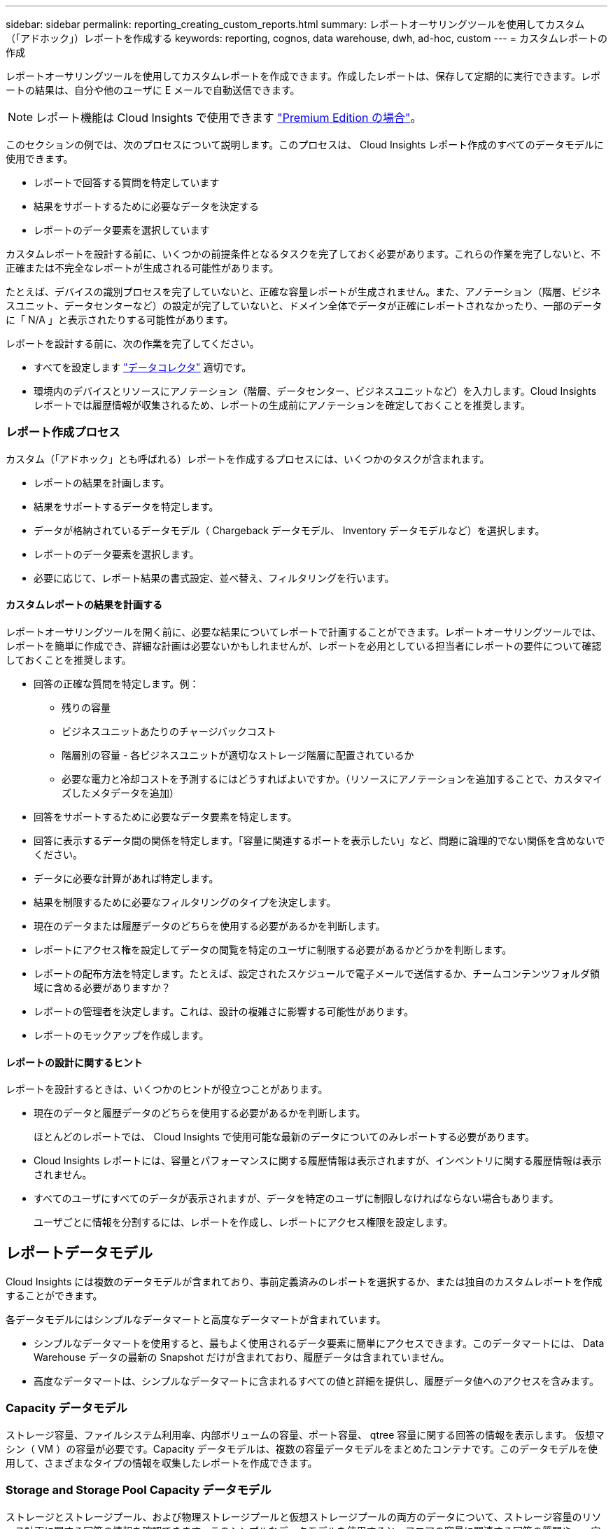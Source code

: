 ---
sidebar: sidebar 
permalink: reporting_creating_custom_reports.html 
summary: レポートオーサリングツールを使用してカスタム（「アドホック」）レポートを作成する 
keywords: reporting, cognos, data warehouse, dwh, ad-hoc, custom 
---
= カスタムレポートの作成


[role="lead"]
レポートオーサリングツールを使用してカスタムレポートを作成できます。作成したレポートは、保存して定期的に実行できます。レポートの結果は、自分や他のユーザに E メールで自動送信できます。


NOTE: レポート機能は Cloud Insights で使用できます link:concept_subscribing_to_cloud_insights.html["Premium Edition の場合"]。

このセクションの例では、次のプロセスについて説明します。このプロセスは、 Cloud Insights レポート作成のすべてのデータモデルに使用できます。

* レポートで回答する質問を特定しています
* 結果をサポートするために必要なデータを決定する
* レポートのデータ要素を選択しています


カスタムレポートを設計する前に、いくつかの前提条件となるタスクを完了しておく必要があります。これらの作業を完了しないと、不正確または不完全なレポートが生成される可能性があります。

たとえば、デバイスの識別プロセスを完了していないと、正確な容量レポートが生成されません。また、アノテーション（階層、ビジネスユニット、データセンターなど）の設定が完了していないと、ドメイン全体でデータが正確にレポートされなかったり、一部のデータに「 N/A 」と表示されたりする可能性があります。

レポートを設計する前に、次の作業を完了してください。

* すべてを設定します link:task_configure_data_collectors.html["データコレクタ"] 適切です。
* 環境内のデバイスとリソースにアノテーション（階層、データセンター、ビジネスユニットなど）を入力します。Cloud Insights レポートでは履歴情報が収集されるため、レポートの生成前にアノテーションを確定しておくことを推奨します。




=== レポート作成プロセス

カスタム（「アドホック」とも呼ばれる）レポートを作成するプロセスには、いくつかのタスクが含まれます。

* レポートの結果を計画します。
* 結果をサポートするデータを特定します。
* データが格納されているデータモデル（ Chargeback データモデル、 Inventory データモデルなど）を選択します。
* レポートのデータ要素を選択します。
* 必要に応じて、レポート結果の書式設定、並べ替え、フィルタリングを行います。




==== カスタムレポートの結果を計画する

レポートオーサリングツールを開く前に、必要な結果についてレポートで計画することができます。レポートオーサリングツールでは、レポートを簡単に作成でき、詳細な計画は必要ないかもしれませんが、レポートを必用としている担当者にレポートの要件について確認しておくことを推奨します。

* 回答の正確な質問を特定します。例：
+
** 残りの容量
** ビジネスユニットあたりのチャージバックコスト
** 階層別の容量 - 各ビジネスユニットが適切なストレージ階層に配置されているか
** 必要な電力と冷却コストを予測するにはどうすればよいですか。（リソースにアノテーションを追加することで、カスタマイズしたメタデータを追加）


* 回答をサポートするために必要なデータ要素を特定します。
* 回答に表示するデータ間の関係を特定します。「容量に関連するポートを表示したい」など、問題に論理的でない関係を含めないでください。
* データに必要な計算があれば特定します。
* 結果を制限するために必要なフィルタリングのタイプを決定します。
* 現在のデータまたは履歴データのどちらを使用する必要があるかを判断します。
* レポートにアクセス権を設定してデータの閲覧を特定のユーザに制限する必要があるかどうかを判断します。
* レポートの配布方法を特定します。たとえば、設定されたスケジュールで電子メールで送信するか、チームコンテンツフォルダ領域に含める必要がありますか？
* レポートの管理者を決定します。これは、設計の複雑さに影響する可能性があります。
* レポートのモックアップを作成します。




==== レポートの設計に関するヒント

レポートを設計するときは、いくつかのヒントが役立つことがあります。

* 現在のデータと履歴データのどちらを使用する必要があるかを判断します。
+
ほとんどのレポートでは、 Cloud Insights で使用可能な最新のデータについてのみレポートする必要があります。

* Cloud Insights レポートには、容量とパフォーマンスに関する履歴情報は表示されますが、インベントリに関する履歴情報は表示されません。
* すべてのユーザにすべてのデータが表示されますが、データを特定のユーザに制限しなければならない場合もあります。
+
ユーザごとに情報を分割するには、レポートを作成し、レポートにアクセス権限を設定します。





== レポートデータモデル

Cloud Insights には複数のデータモデルが含まれており、事前定義済みのレポートを選択するか、または独自のカスタムレポートを作成することができます。

各データモデルにはシンプルなデータマートと高度なデータマートが含まれています。

* シンプルなデータマートを使用すると、最もよく使用されるデータ要素に簡単にアクセスできます。このデータマートには、 Data Warehouse データの最新の Snapshot だけが含まれており、履歴データは含まれていません。
* 高度なデータマートは、シンプルなデータマートに含まれるすべての値と詳細を提供し、履歴データ値へのアクセスを含みます。




=== Capacity データモデル

ストレージ容量、ファイルシステム利用率、内部ボリュームの容量、ポート容量、 qtree 容量に関する回答の情報を表示します。 仮想マシン（ VM ）の容量が必要です。Capacity データモデルは、複数の容量データモデルをまとめたコンテナです。このデータモデルを使用して、さまざまなタイプの情報を収集したレポートを作成できます。



=== Storage and Storage Pool Capacity データモデル

ストレージとストレージプール、および物理ストレージプールと仮想ストレージプールの両方のデータについて、ストレージ容量のリソース計画に関する回答の情報を確認できます。このシンプルなデータモデルを使用すると、フロアの容量に関連する回答の質問や、一定期間にわたる階層別およびデータセンター別のストレージプールの使用容量に関する情報を確認できます。容量に関するレポートを初めて作成する場合は、シンプルでターゲットが限定されたこのデータモデルを使用してください。このデータモデルを使用すると、次のような回答の情報を確認できます。

* 物理ストレージの容量しきい値の 80% に達するまでの予測日
* 特定の階層のアレイ上の物理ストレージ容量
* メーカー、ファミリー、およびデータセンター別のストレージ容量
* すべての階層のアレイにおけるストレージ利用率のトレンド
* 利用率が最も高い上位 10 個のストレージシステム
* ストレージプールのストレージ利用率のトレンド
* 割り当て済みの容量
* 割り当て可能な容量




=== File System Utilization データモデル

このデータモデルを使用すると、ファイルシステムレベルでホスト別の容量利用率を確認できます。管理者は、ファイルシステムごとの割り当て済み容量と使用済み容量、およびファイルシステムタイプを確認したり、ファイルシステムタイプ別のトレンドを特定したりできます。このデータモデルを使用すると、次の情報を回答で確認できます。

* ファイルシステムのサイズ
* データはどこに保管され、どのようにアクセスされるか（ローカル、 SAN など）。
* ファイルシステム容量の過去の傾向は何ですか。そして、これに基づいて、将来のニーズにどのような対応を期待できますか？




=== Internal Volume Capacity データモデル

一定期間にわたる内部ボリュームの使用済み容量、割り当て済みの容量、および使用容量に関する回答の情報を確認できます。

* 利用率が事前に定義されたしきい値を上回っている内部ボリューム
* トレンドに基づいて容量が不足する危険がある内部ボリュームはどれですか？8 内部ボリュームの使用済み容量と割り当て済み容量の比較




=== Port Capacity データモデル

一定期間にわたるスイッチポートの接続、ポートのステータス、およびポートの速度に関する回答の情報を確認できます。次のような回答に関する質問を参考に、新しいスイッチの購入を計画してください。 How can I create a port consumption that Predicts resource （ port ） availability （データセンター、スイッチベンダー、ポート速度に応じた）？

* 容量不足になり、データ速度、データセンター、ベンダー、ホストポートとストレージポートの数が提供される可能性があるポートはどれですか？
* 一定期間にわたるスイッチポートの容量のトレンド
* ポートの速度
* 必要なポート容量のタイプ、および特定のポートタイプまたはベンダーで容量が不足しそうな組織
* いつまでに容量を購入して利用可能にするべきか




=== Qtree Capacity データモデル

一定期間にわたる qtree 利用率のトレンドを（使用済み容量と割り当て済み容量の比較などのデータを使用して）確認できます。ビジネスエンティティ、アプリケーション、階層、サービスレベルなど、さまざまなディメンション別に情報を表示できます。このデータモデルを使用すると、次の情報を回答で確認できます。

* アプリケーションまたはビジネスエンティティごとに設定されている制限値に対する qtree の使用済み容量
* キャパシティプランニングを実施するための使用済み容量と空き容量のトレンド
* 使用容量が最も多いビジネスエンティティ
* 使用容量が最も多いアプリケーション




=== VM Capacity データモデル

仮想環境とその使用容量を報告できます。このデータモデルを使用すると、 VM とデータストアの一定期間にわたる使用容量の変化を報告できます。このデータモデルは、シンプロビジョニングと仮想マシンのチャージバックデータも提供します。

* VM とデータストアにプロビジョニングされた容量に基づいて容量のチャージバックを決定する方法
* VM で使用されていない容量、およびそのうちの空き容量、孤立している容量、その他の状態の容量
* 消費傾向に基づいて何を購入する必要がありますか？
* ストレージのシンプロビジョニングと重複排除のテクノロジを使用することで達成される Storage Efficiency による削減効果


VM Capacity データモデルの容量は、仮想ディスク（ VMDK ）から取得されます。つまり、 VM Capacity データモデルを使用した場合の VM のプロビジョニング済みサイズは、その VM の仮想ディスクのサイズです。これは、 Cloud Insights の仮想マシンビューでプロビジョニングされている容量とは異なります。プロビジョニングされている容量には、 VM 自体のプロビジョニングサイズが表示されます。



=== Volume Capacity データモデル

環境内のボリュームのすべての要素を分析し、ベンダー、モデル、階層、サービスレベル、およびデータセンター別にデータを整理できます。

孤立ボリューム、未使用ボリューム、および保護ボリューム（レプリケーションに使用）に関連する容量を表示できます。また、さまざまなボリュームテクノロジ（ iSCSI または FC ）を表示したり、アレイの仮想化の問題について仮想ボリュームと非仮想ボリュームを比較したりすることもできます。

このデータモデルを使用すると、次のような回答の情報を確認できます。

* 利用率が事前に定義されたしきい値を上回っているボリューム
* 孤立ボリューム容量のデータセンターにおけるトレンド
* 仮想化またはシンプロビジョニングされているデータセンター容量
* レプリケーション用に予約する必要があるデータセンター容量




=== Chargeback データモデル

ストレージリソース（ボリューム、内部ボリューム、 qtree ）の使用済み容量と割り当て済み容量に関する回答の情報を確認できます。このデータモデルは、ストレージ容量のチャージバックとアカウンタビリティの情報をホスト、アプリケーション、およびビジネスエンティティ別に提供します。現在のデータと履歴データの両方が含まれます。レポートデータは、サービスレベルとストレージ階層で分類できます。

このデータモデルを使用すると、ビジネスエンティティで使用されている容量を検出することでチャージバックレポートを生成できます。このデータモデルでは、複数のプロトコル（ NAS 、 SAN 、 FC 、 iSCSI など）についてのレポートをまとめて作成できます。

* 内部ボリュームがないストレージの場合、チャージバックレポートにはボリューム別のチャージバックが表示されます。
* 内部ボリュームがあるストレージの場合：
+
** ビジネスエンティティがボリュームに割り当てられている場合、チャージバックレポートにはボリューム別のチャージバックが表示されます。
** ビジネスエンティティがボリュームではなく qtree に割り当てられている場合、チャージバックレポートには qtree 別のチャージバックが表示されます。
** ビジネスエンティティがボリュームにも qtree にも割り当てられていない場合、チャージバックレポートには内部ボリュームが表示されます。
** ボリューム別、 qtree 別、または内部ボリューム別のチャージバックを表示するかどうかは内部ボリュームごとに決定されるため、同じストレージプール内の別々の内部ボリュームで異なるレベルのチャージバックが表示される可能性があります。




容量ファクトはデフォルトの期間後にパージされます。詳細については、 Data Warehouse のプロセスを参照してください。

Chargeback データモデルを使用するレポートには、 Storage Capacity データモデルを使用するレポートとは異なる値が表示される場合があります。

* ネットアップストレージシステムでないストレージアレイの場合、両方のデータモデルのデータは同じです。
* NetApp および Celerra のストレージシステムの場合、 Chargeback データモデルは（ボリューム、内部ボリューム、または qtree の） 1 つのレイヤを使用して料金を請求し、 Storage Capacity データモデルは（ボリュームと内部ボリュームの）複数のレイヤを使用して料金を加算します。




=== Inventory データモデル

ホスト、ストレージシステム、スイッチ、ディスク、テープなどのインベントリリソースに関する回答の質問にお答えします。 qtree 、クォータ、仮想マシンとサーバ、および汎用デバイスです。Inventory データモデルには、レプリケーション、 FC パス、 iSCSI パス、 NFS パス、および違反に関する情報を表示するサブマートが複数含まれています。Inventory データモデルには履歴データは含まれません。このデータを使用して回答で確認できる情報

* 所有しているアセットとその場所
* アセットの使用者
* 所有しているデバイスの種類と、デバイスのコンポーネントを教えてください。
* OS あたりのホスト数とホスト上のポート数
* 各データセンターには、ベンダーごとにどのようなストレージアレイがありますか。
* 各データセンターには、ベンダーあたりいくつのスイッチがありますか。
* ライセンスが設定されていないポートの数
* 使用しているベンダーのテープ、および各テープのポート数。レポートの作成を開始する前に、特定されたすべての汎用デバイスを再確認します。
* ホストとストレージボリュームまたはテープ間のパス
* 汎用デバイスとストレージボリュームまたはテープ間のパス
* データセンターごとの各タイプの違反数
* レプリケートされた各ボリュームの、ソースボリュームとターゲットボリューム
* Fibre Channel ホストの HBA とスイッチとの間にファームウェアの互換性の問題またはポート速度の不一致があるか




=== Performance データモデル

ボリューム、アプリケーションボリューム、内部ボリューム、スイッチ、アプリケーションのパフォーマンスに関する回答の質問に回答できます。 VM 、 VMDK 、 ESX と VM 、ホスト、およびアプリケーションノードです。このデータモデルを使用すると、回答に複数のタイプのパフォーマンス管理に関する情報を記載したレポートを作成できます。

* 特定の期間に使用またはアクセスされていないボリュームまたは内部ボリューム
* アプリケーション用のストレージ（未使用）に関する潜在的な構成ミスを特定できるか？
* アプリケーションの全体的なアクセス動作パターン
* 特定のアプリケーションに階層型ボリュームが適切に割り当てられているか
* アプリケーションのパフォーマンスに影響を与えずに、実行中のアプリケーションに安価なストレージを使用できますか？
* 現在設定されているストレージへのアクセスが多いアプリケーション


スイッチパフォーマンスのテーブルを使用すると、次の情報を取得できます。

* 接続されたポート経由でホストトラフィックが分散されているか。
* 多数のエラーが発生しているスイッチまたはポート
* ポートパフォーマンスに基づいて最も使用されているスイッチはどれですか？
* 使用率の低いスイッチのうち、ポートのパフォーマンスに基づくものは何ですか。
* ポートのパフォーマンスに基づくホストのトレンド分析スループット
* 特定の 1 つのホスト、ストレージシステム、テープ、またはスイッチの過去 X 日間のパフォーマンス利用率
* 特定のスイッチでトラフィックを生成しているデバイス（たとえば、利用率の高いスイッチを使用しているデバイス）
* 環境内の特定のビジネスユニットのスループット


ディスクパフォーマンスのテーブルを使用すると、次の情報を取得できます。

* ディスクのパフォーマンスデータに基づく、指定されたストレージプールのスループット
* 最も使用されているストレージプール
* 特定のストレージのディスク利用率の平均
* ディスクパフォーマンスデータに基づくストレージシステムまたはストレージプールの使用状況のトレンド
* 特定のストレージプールのディスク使用率のトレンド


VM と VMDK のパフォーマンスのテーブルを使用すると、次の情報を取得できます。

* 仮想環境のパフォーマンスが最適化されているか
* 最も高いワークロードを報告している VMDK
* 異なるデータストアにマッピングされた VM から報告されたパフォーマンスを使用して、階層化の再決定を行うにはどうすればよいですか。


パフォーマンスデータモデルには、階層の妥当性、アプリケーション用のストレージの構成ミス、およびボリュームと内部ボリュームの最終アクセス時刻を特定するための情報が含まれています。このデータモデルは、応答時間、 IOPS 、スループット、保留中の書き込み数、アクセスステータスなどのデータを提供します。



=== Storage Efficiency データモデル

一定期間にわたるストレージの削減率と可能性を追跡できます。このデータモデルには、プロビジョニング済み容量のデータだけでなく、使用済みまたは消費済みの容量（物理的な測定値）も格納されます。たとえば、シンプロビジョニングが有効になっている場合、 Cloud Insights はデバイスから取得された容量を示します。また、このモデルを使用して、重複排除が有効な場合の効率を判断することもできます。Storage Efficiency データマートを使用すると、回答に関するさまざまな情報を確認できます。

* シンプロビジョニングと重複排除を実装した場合の Storage Efficiency による削減効果
* データセンター全体でのストレージ削減量
* 過去の容量のトレンドに基づいて、ストレージを追加購入する必要があるのはいつですか？
* シンプロビジョニングや重複排除などのテクノロジを有効にした場合の容量の増加
* ストレージ容量にリスクがありますか？




=== データモデルのファクトテーブルとディメンションテーブル

各データモデルには、ファクトテーブルとディメンションテーブルの両方が含まれています。

* ファクトテーブル：量、物理容量、使用可能な容量など、測定されたデータが含まれます。ディメンションテーブルへの外部キーが含まれます。
* ディメンションテーブル：データセンターやビジネスユニットなど、ファクトに関する説明が含まれます。ディメンションはデータを分類する構造であり、多くの場合、複数の階層で構成されます。ディメンション属性は、ディメンション値の説明に役立ちます。


（レポート内の列に表示される）複数のディメンション属性を使用して、データモデルに含まれる各ディメンションのデータをアクセスするレポートを作成します。



=== データモデル要素で使用される色

データモデル要素の色には意味があります。

* 黄色のアセット：測定値を表します。
* 黄色以外のアセット：属性を表します。これらの値は集計されません。




=== 1 つのレポートで複数のデータモデルを使用する

通常は、レポートごとに 1 つのデータモデルを使用します。ただし、複数のデータモデルのデータを結合したレポートを作成することができます。

複数のデータモデルのデータを結合したレポートを作成するには、ベースとして使用するデータモデルを 1 つ選択し、追加のデータマートからデータを収集する SQL クエリを作成します。SQL の Join 機能を使用して、複数のクエリのデータを 1 つのクエリに結合し、レポートの作成に使用できます。

たとえば、各ストレージアレイの現在の容量を確認し、アレイのカスタムアノテーションを取得するとします。このレポートは、 Storage Capacity データモデルを使用して作成できます。Current Capacity テーブルとディメンションテーブルの要素を使用し、別途 SQL クエリを追加して Inventory データモデルのアノテーション情報にアクセスします。最後に、ストレージ名と結合条件を使用して Inventory のストレージデータを Storage Dimension テーブルにリンクして、データを結合します。
